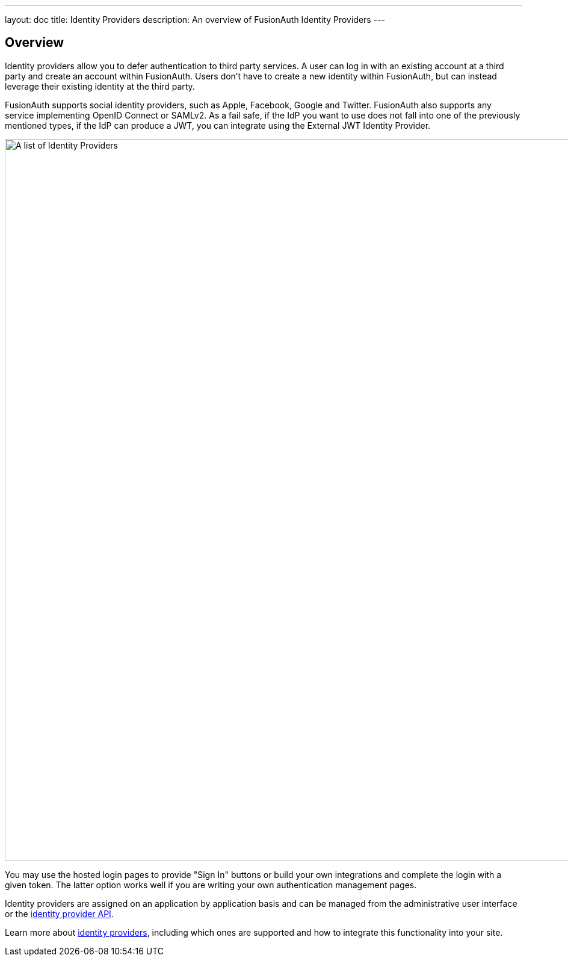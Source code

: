---
layout: doc
title: Identity Providers
description: An overview of FusionAuth Identity Providers
---

:sectnumlevels: 0

== Overview

Identity providers allow you to defer authentication to third party services. A user can log in with an existing account at a third party and create an account within FusionAuth. Users don't have to create a new identity within FusionAuth, but can instead leverage their existing identity at the third party.

FusionAuth supports social identity providers, such as Apple, Facebook, Google and Twitter. FusionAuth also supports any service implementing OpenID Connect or SAMLv2. As a fail safe, if the IdP you want to use does not fall into one of the previously mentioned types, if the IdP can produce a JWT, you can integrate using the External JWT Identity Provider.

image::identity-providers/identity-providers.png[A list of Identity Providers,width=1200,role=shadowed]

You may use the hosted login pages to provide "Sign In" buttons or build your own integrations and complete the login with a given token. The latter option works well if you are writing your own authentication management pages.

Identity providers are assigned on an application by application basis and can be managed from the administrative user interface or the link:../apis/identity-providers/[identity provider API].

Learn more about link:../identity-providers[identity providers], including which ones are supported and how to integrate this functionality into your site. 

